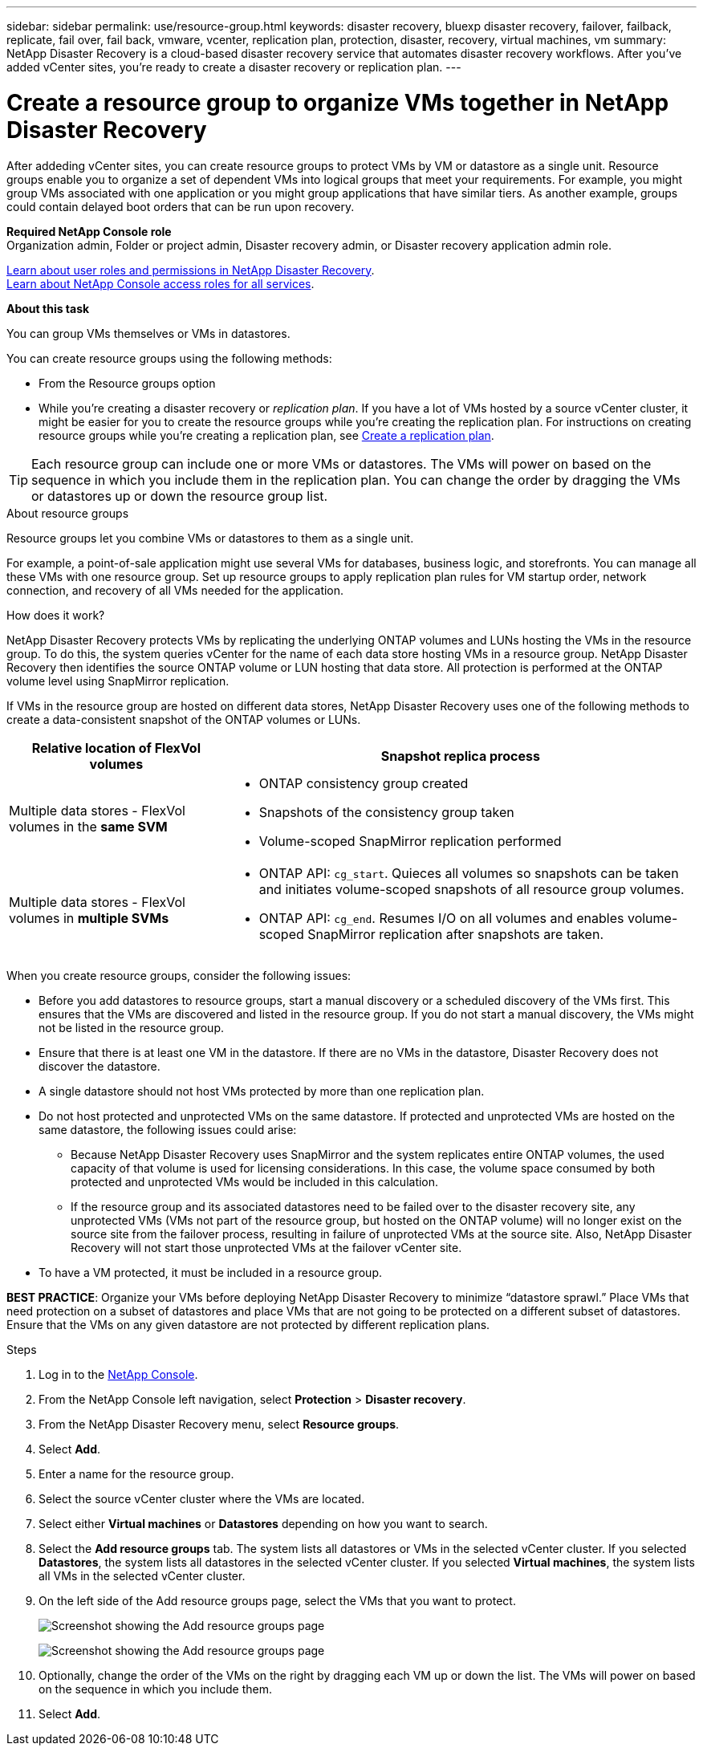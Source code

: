 ---
sidebar: sidebar
permalink: use/resource-group.html
keywords: disaster recovery, bluexp disaster recovery, failover, failback, replicate, fail over, fail back, vmware, vcenter, replication plan, protection, disaster, recovery, virtual machines, vm
summary: NetApp Disaster Recovery is a cloud-based disaster recovery service that automates disaster recovery workflows. After you’ve added vCenter sites, you’re ready to create a disaster recovery or replication plan. 
---

= Create a resource group to organize VMs together in NetApp Disaster Recovery
:hardbreaks:
:icons: font
:imagesdir: ../media/use/

[.lead]
After addeding vCenter sites, you can create resource groups to protect VMs by VM or datastore as a single unit. Resource groups enable you to organize a set of dependent VMs into logical groups that meet your requirements. For example, you might group VMs associated with one application or you might group applications that have similar tiers. As another example, groups could contain delayed boot orders that can be run upon recovery.

*Required NetApp Console role*
Organization admin, Folder or project admin, Disaster recovery admin, or Disaster recovery application admin role. 

link:../reference/dr-reference-roles.html[Learn about user roles and permissions in NetApp Disaster Recovery].
https://docs.netapp.com/us-en/bluexp-setup-admin/reference-iam-predefined-roles.html[Learn about NetApp Console access roles for all services^].

*About this task* 

You can group VMs themselves or VMs in datastores. 

You can create resource groups using the following methods: 

* From the Resource groups option  
* While you’re creating a disaster recovery or _replication plan_. If you have a lot of VMs hosted by a source vCenter cluster, it might be easier for you to create the resource groups while you're creating the replication plan. For instructions on creating resource groups while you're creating a replication plan, see link:drplan-create.html[Create a replication plan].

TIP: Each resource group can include one or more VMs or datastores. The VMs will power on based on the sequence in which you include them in the replication plan. You can change the order by dragging the VMs or datastores up or down the resource group list. 

.About resource groups

Resource groups let you combine VMs or datastores to them as a single unit. 

For example, a point-of-sale application might use several VMs for databases, business logic, and storefronts. You can manage all these VMs with one resource group. Set up resource groups to apply replication plan rules for VM startup order, network connection, and recovery of all VMs needed for the application.


.How does it work?

NetApp Disaster Recovery protects VMs by replicating the underlying ONTAP volumes and LUNs hosting the VMs in the resource group. To do this, the system queries vCenter for the name of each data store hosting VMs in a resource group. NetApp Disaster Recovery then identifies the source ONTAP volume or LUN hosting that data store. All protection is performed at the ONTAP volume level using SnapMirror replication.

If VMs in the resource group are hosted on different data stores, NetApp Disaster Recovery uses one of the following methods to create a data-consistent snapshot of the ONTAP volumes or LUNs.

[cols=2*,options="header",cols="30,65a",width="100%"]
|===
| Relative location of FlexVol volumes 
| Snapshot replica process


| Multiple data stores - FlexVol volumes in the *same SVM* 
| * ONTAP consistency group created
* Snapshots of the consistency group taken
* Volume-scoped SnapMirror replication performed


| Multiple data stores - FlexVol volumes in *multiple SVMs* 
| * ONTAP API: `cg_start`. Quieces all volumes so snapshots can be taken and initiates volume-scoped snapshots of all resource group volumes.
* ONTAP API: `cg_end`. Resumes I/O on all volumes and enables volume-scoped SnapMirror replication after snapshots are taken.

|===

When you create resource groups, consider the following issues: 

* Before you add datastores to resource groups, start a manual discovery or a scheduled discovery of the VMs first. This ensures that the VMs are discovered and listed in the resource group. If you do not start a manual discovery, the VMs might not be listed in the resource group.
* Ensure that there is at least one VM in the datastore. If there are no VMs in the datastore, Disaster Recovery does not discover the datastore.
* A single datastore should not host VMs protected by more than one replication plan.
* Do not host protected and unprotected VMs on the same datastore. If protected and unprotected VMs are hosted on the same datastore, the following issues could arise:  
** Because NetApp Disaster Recovery uses SnapMirror and the system replicates entire ONTAP volumes, the used capacity of that volume is used for licensing considerations. In this case, the volume space consumed by both protected and unprotected VMs would be included in this calculation.
** If the resource group and its associated datastores need to be failed over to the disaster recovery site, any unprotected VMs (VMs not part of the resource group, but hosted on the ONTAP volume) will no longer exist on the source site from the failover process, resulting in failure of unprotected VMs at the source site. Also, NetApp Disaster Recovery will not start those unprotected VMs at the failover vCenter site. 

* To have a VM protected, it must be included in a resource group.

*BEST PRACTICE*: Organize your VMs before deploying NetApp Disaster Recovery to minimize “datastore sprawl.” Place VMs that need protection on a subset of datastores and place VMs that are not going to be protected on a different subset of datastores. Ensure that the VMs on any given datastore are not protected by different replication plans.

.Steps

. Log in to the https://console.netapp.com/[NetApp Console^].

. From the NetApp Console left navigation, select *Protection* > *Disaster recovery*. 
. From the NetApp Disaster Recovery menu, select *Resource groups*.

. Select *Add*. 

. Enter a name for the resource group.
. Select the source vCenter cluster where the VMs are located.

. Select either *Virtual machines* or *Datastores* depending on how you want to search. 
. Select the *Add resource groups* tab. The system lists all datastores or VMs in the selected vCenter cluster. If you selected *Datastores*, the system lists all datastores in the selected vCenter cluster. If you selected *Virtual machines*, the system lists all VMs in the selected vCenter cluster.
. On the left side of the Add resource groups page, select the VMs that you want to protect. 
+
image:dr-resource-groups-add.png[Screenshot showing the Add resource groups page]
+
image:dr-resource-groups-datastores-add.png[Screenshot showing the Add resource groups page]

. Optionally, change the order of the VMs on the right by dragging each VM up or down the list. The VMs will power on based on the sequence in which you include them.


. Select *Add*.


